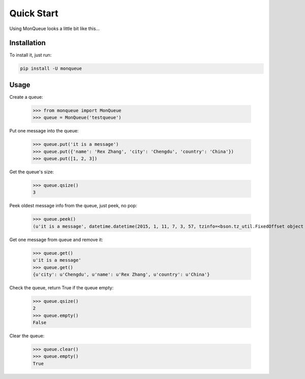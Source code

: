 ===========
Quick Start
===========

Using MonQueue looks a little bit like this…


Installation
============

To install it, just run:

.. code-block:: console

    pip install -U monqueue


Usage
=====

Create a queue:

    >>> from monqueue import MonQueue
    >>> queue = MonQueue('testqueue')

Put one message into the queue:

    >>> queue.put('it is a message')
    >>> queue.put({'name': 'Rex Zhang', 'city': 'Chengdu', 'country': 'China'})
    >>> queue.put([1, 2, 3])

Get the queue's size:

    >>> queue.qsize()
    3

Peek oldest message info from the queue, just peek, no pop:

    >>> queue.peek()
    (u'it is a message', datetime.datetime(2015, 1, 11, 7, 3, 57, tzinfo=<bson.tz_util.FixedOffset object at 0x0000000002708630>))

Get one message from queue and remove it:

    >>> queue.get()
    u'it is a message'
    >>> queue.get()
    {u'city': u'Chengdu', u'name': u'Rex Zhang', u'country': u'China'}

Check the queue, return True if the queue empty:

    >>> queue.qsize()
    2
    >>> queue.empty()
    False

Clear the queue:

    >>> queue.clear()
    >>> queue.empty()
    True
